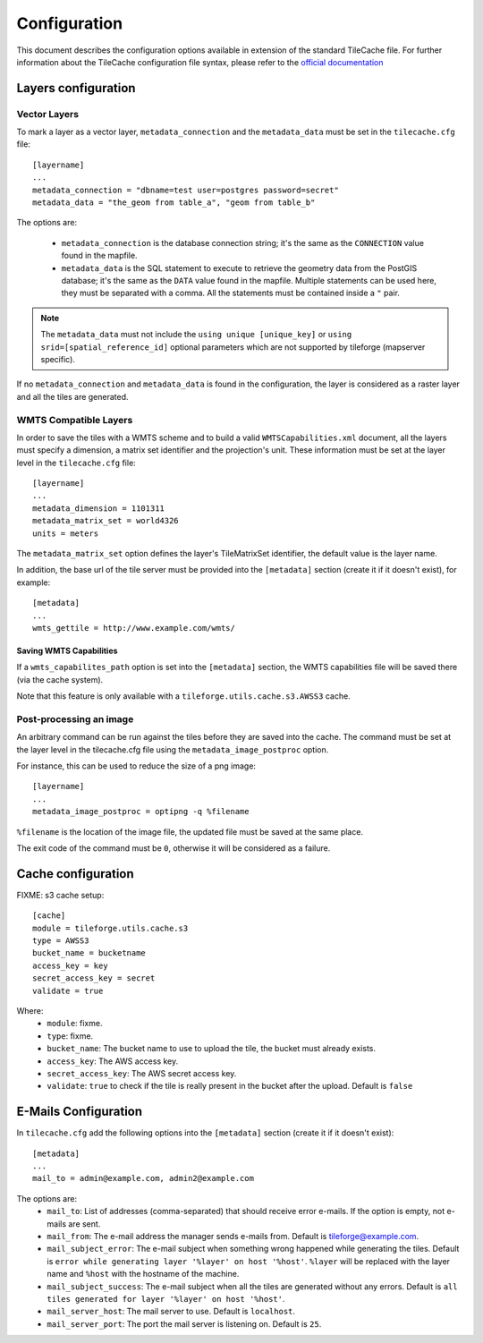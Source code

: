 .. _configuration:

===============
 Configuration
===============

This document describes the configuration options available in
extension of the standard TileCache file. For further information
about the TileCache configuration file syntax, please refer to the
`official documentation <http://tilecache.org/>`_

Layers configuration
====================

Vector Layers
-------------
To mark a layer as a vector layer, ``metadata_connection`` and the
``metadata_data`` must be set in the ``tilecache.cfg`` file::

    [layername]
    ...
    metadata_connection = "dbname=test user=postgres password=secret"
    metadata_data = "the_geom from table_a", "geom from table_b"

The options are:

 * ``metadata_connection`` is the database connection string; it's the
   same as the ``CONNECTION`` value found in the mapfile.

 * ``metadata_data`` is the SQL statement to execute to retrieve the
   geometry data from the PostGIS database; it's the same as the
   ``DATA`` value found in the mapfile. Multiple statements can be
   used here, they must be separated with a comma. All the statements must be
   contained inside a ``"`` pair.

.. note:: The ``metadata_data`` must not include the ``using unique
   [unique_key]`` or ``using srid=[spatial_reference_id]`` optional
   parameters which are not supported by tileforge (mapserver specific).

If no ``metadata_connection`` and ``metadata_data`` is found in the
configuration, the layer is considered as a raster layer and all the
tiles are generated.

WMTS Compatible Layers
----------------------
In order to save the tiles with a WMTS scheme and to build a valid
``WMTSCapabilities.xml`` document, all the layers must specify a
dimension, a matrix set identifier and the projection's unit.
These information must be set at the layer
level in the ``tilecache.cfg`` file::

    [layername]
    ...
    metadata_dimension = 1101311
    metadata_matrix_set = world4326
    units = meters

The ``metadata_matrix_set`` option defines the layer's TileMatrixSet
identifier, the default value is the layer name.

In addition, the base url of the tile server must be provided into the ``[metadata]``
section (create it if it doesn't exist), for example::

    [metadata]
    ...
    wmts_gettile = http://www.example.com/wmts/

Saving WMTS Capabilities
^^^^^^^^^^^^^^^^^^^^^^^^
If a ``wmts_capabilites_path`` option is set into the ``[metadata]``
section, the WMTS capabilities file will be saved there (via the cache
system).

Note that this feature is only available with a
``tileforge.utils.cache.s3.AWSS3`` cache.

Post-processing an image
------------------------
An arbitrary command can be run against the tiles before they are
saved into the cache. The command must be set at the layer level in
the tilecache.cfg file using the ``metadata_image_postproc`` option.

For instance, this can be used to reduce the size of a png image::

    [layername]
    ...
    metadata_image_postproc = optipng -q %filename

``%filename`` is the location of the image file, the updated file must
be saved at the same place.

The exit code of the command must be ``0``, otherwise it will be
considered as a failure.

Cache configuration
===================

FIXME: s3 cache setup::

    [cache]
    module = tileforge.utils.cache.s3
    type = AWSS3
    bucket_name = bucketname
    access_key = key
    secret_access_key = secret
    validate = true

Where:
 * ``module``: fixme.
 * ``type``: fixme.
 * ``bucket_name``: The bucket name to use to upload the tile, the
   bucket must already exists.
 * ``access_key``: The AWS access key.
 * ``secret_access_key``: The AWS secret access key.
 * ``validate``: ``true`` to check if the tile is really present in
   the bucket after the upload. Default is ``false``

.. _email-config:

E-Mails Configuration
=====================

In ``tilecache.cfg`` add the following options into the ``[metadata]``
section (create it if it doesn't exist)::

    [metadata]
    ...
    mail_to = admin@example.com, admin2@example.com

The options are:
 * ``mail_to``: List of addresses (comma-separated) that should
   receive error e-mails. If the option is empty, not e-mails are
   sent.
 * ``mail_from``: The e-mail address the manager sends e-mails
   from. Default is tileforge@example.com.
 * ``mail_subject_error``: The e-mail subject when something wrong
   happened while generating the tiles. Default is ``error while
   generating layer '%layer' on host '%host'``. ``%layer`` will be
   replaced with the layer name and ``%host`` with the hostname of
   the machine.
 * ``mail_subject_success``: The e-mail subject when all the tiles are
   generated without any errors. Default is ``all tiles generated for
   layer '%layer' on host '%host'``.
 * ``mail_server_host``: The mail server to use. Default is
   ``localhost``.
 * ``mail_server_port``: The port the mail server is listening
   on. Default is ``25``.
